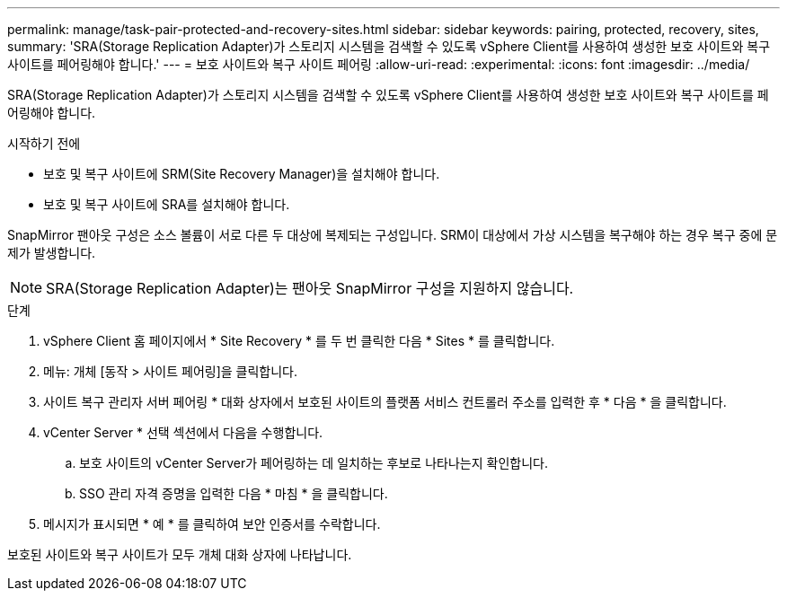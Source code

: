 ---
permalink: manage/task-pair-protected-and-recovery-sites.html 
sidebar: sidebar 
keywords: pairing, protected, recovery, sites, 
summary: 'SRA(Storage Replication Adapter)가 스토리지 시스템을 검색할 수 있도록 vSphere Client를 사용하여 생성한 보호 사이트와 복구 사이트를 페어링해야 합니다.' 
---
= 보호 사이트와 복구 사이트 페어링
:allow-uri-read: 
:experimental: 
:icons: font
:imagesdir: ../media/


[role="lead"]
SRA(Storage Replication Adapter)가 스토리지 시스템을 검색할 수 있도록 vSphere Client를 사용하여 생성한 보호 사이트와 복구 사이트를 페어링해야 합니다.

.시작하기 전에
* 보호 및 복구 사이트에 SRM(Site Recovery Manager)을 설치해야 합니다.
* 보호 및 복구 사이트에 SRA를 설치해야 합니다.


SnapMirror 팬아웃 구성은 소스 볼륨이 서로 다른 두 대상에 복제되는 구성입니다. SRM이 대상에서 가상 시스템을 복구해야 하는 경우 복구 중에 문제가 발생합니다.

[NOTE]
====
SRA(Storage Replication Adapter)는 팬아웃 SnapMirror 구성을 지원하지 않습니다.

====
.단계
. vSphere Client 홈 페이지에서 * Site Recovery * 를 두 번 클릭한 다음 * Sites * 를 클릭합니다.
. 메뉴: 개체 [동작 > 사이트 페어링]을 클릭합니다.
. 사이트 복구 관리자 서버 페어링 * 대화 상자에서 보호된 사이트의 플랫폼 서비스 컨트롤러 주소를 입력한 후 * 다음 * 을 클릭합니다.
. vCenter Server * 선택 섹션에서 다음을 수행합니다.
+
.. 보호 사이트의 vCenter Server가 페어링하는 데 일치하는 후보로 나타나는지 확인합니다.
.. SSO 관리 자격 증명을 입력한 다음 * 마침 * 을 클릭합니다.


. 메시지가 표시되면 * 예 * 를 클릭하여 보안 인증서를 수락합니다.


보호된 사이트와 복구 사이트가 모두 개체 대화 상자에 나타납니다.
